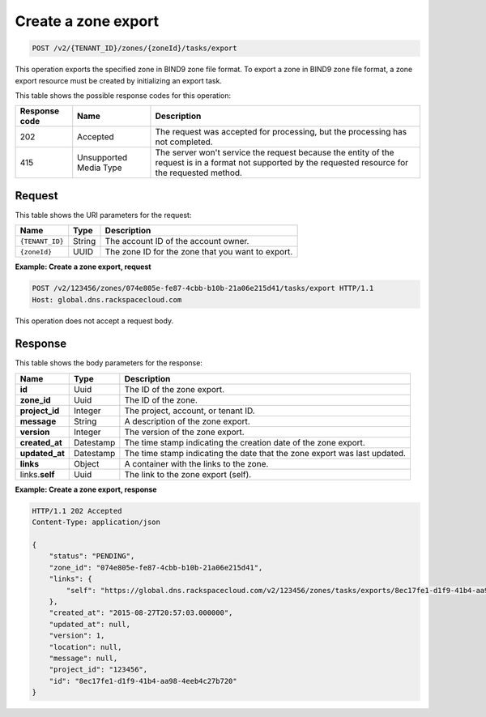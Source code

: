 .. _POST_exportZone_v2__account_id__zones__uuid_id__tasks_export_zones:

Create a zone export
^^^^^^^^^^^^^^^^^^^^^^^^^^^^^^^^^^^^^^^^^^^^^^^^^^^^^^^^^^^^^^^^^^^^^^^^^^^^^^^^

.. code::

    POST /v2/{TENANT_ID}/zones/{zoneId}/tasks/export

This operation exports the specified zone in BIND9 zone file format. To export a zone in 
BIND9 zone file format, a zone export resource must be created by initializing an export 
task.

This table shows the possible response codes for this operation:

+---------+-----------------------+---------------------------------------------+
| Response| Name                  | Description                                 |
| code    |                       |                                             |
+=========+=======================+=============================================+
| 202     | Accepted              | The request was accepted for                |
|         |                       | processing, but the processing has not      |
|         |                       | completed.                                  |
+---------+-----------------------+---------------------------------------------+
| 415     | Unsupported Media     | The server won't service the                |
|         | Type                  | request because the entity of the request   |
|         |                       | is in a format not supported by the         |
|         |                       | requested resource for the requested        |
|         |                       | method.                                     |
+---------+-----------------------+---------------------------------------------+

Request
""""""""""""""""

This table shows the URI parameters for the request:

+-----------------------+---------+---------------------------------------------+
| Name                  | Type    | Description                                 |
+=======================+=========+=============================================+
| ``{TENANT_ID}``       | ​String | The account ID of the account owner.        |
+-----------------------+---------+---------------------------------------------+
| ``{zoneId}``          | ​UUID   | The zone ID for the zone that you want to   | 
|                       |         | export.                                     |
+-----------------------+---------+---------------------------------------------+

 
**Example: Create a zone export, request**

.. code::  

    POST /v2/123456/zones/074e805e-fe87-4cbb-b10b-21a06e215d41/tasks/export HTTP/1.1
    Host: global.dns.rackspacecloud.com

This operation does not accept a request body.
 
Response
""""""""""""""""
This table shows the body parameters for the response:

+--------------------------------+----------------------+----------------------+
|Name                            |Type                  |Description           |
+================================+======================+======================+
|**id**                          |Uuid                  |The ID of the zone    |
|                                |                      |export.               |
+--------------------------------+----------------------+----------------------+
|**zone_id**                     |Uuid                  |The ID of the zone.   |
+--------------------------------+----------------------+----------------------+
|**project_id**                  |Integer               |The project, account, |
|                                |                      |or tenant ID.         |
+--------------------------------+----------------------+----------------------+
|**message**                     |String                |A description of the  |
|                                |                      |zone export.          |
+--------------------------------+----------------------+----------------------+
|**version**                     |Integer               |The version of the    |
|                                |                      |zone export.          |
+--------------------------------+----------------------+----------------------+
|**created_at**                  |Datestamp             |The time stamp        |
|                                |                      |indicating the        |
|                                |                      |creation date of the  |
|                                |                      |zone export.          |
+--------------------------------+----------------------+----------------------+
|**updated_at**                  |Datestamp             |The time stamp        |
|                                |                      |indicating the date   |
|                                |                      |that the zone export  |
|                                |                      |was last updated.     |
+--------------------------------+----------------------+----------------------+
|**links**                       |Object                |A container with the  |
|                                |                      |links to the zone.    |
+--------------------------------+----------------------+----------------------+
|links.\ **self**                |Uuid                  |The link to the zone  |
|                                |                      |export (self).        |
+--------------------------------+----------------------+----------------------+

**Example: Create a zone export, response**

.. code::  

    HTTP/1.1 202 Accepted
    Content-Type: application/json

    {
        "status": "PENDING",
        "zone_id": "074e805e-fe87-4cbb-b10b-21a06e215d41",
        "links": {
            "self": "https://global.dns.rackspacecloud.com/v2/123456/zones/tasks/exports/8ec17fe1-d1f9-41b4-aa98-4eeb4c27b720"
        },
        "created_at": "2015-08-27T20:57:03.000000",
        "updated_at": null,
        "version": 1,
        "location": null,
        "message": null,
        "project_id": "123456",
        "id": "8ec17fe1-d1f9-41b4-aa98-4eeb4c27b720"
    }
